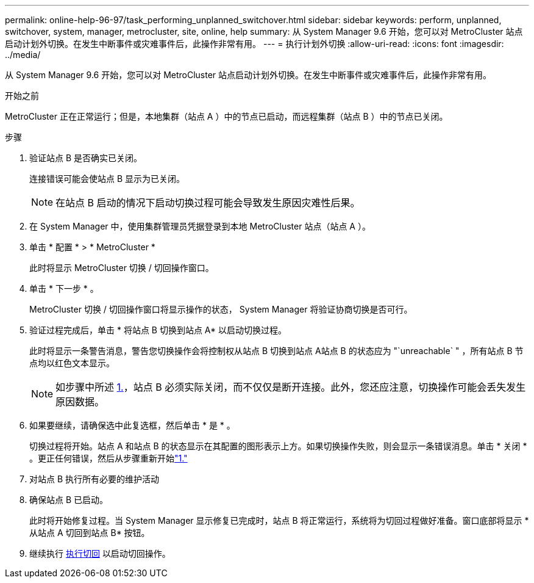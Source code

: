 ---
permalink: online-help-96-97/task_performing_unplanned_switchover.html 
sidebar: sidebar 
keywords: perform, unplanned, switchover, system, manager, metrocluster, site, online, help 
summary: 从 System Manager 9.6 开始，您可以对 MetroCluster 站点启动计划外切换。在发生中断事件或灾难事件后，此操作非常有用。 
---
= 执行计划外切换
:allow-uri-read: 
:icons: font
:imagesdir: ../media/


[role="lead"]
从 System Manager 9.6 开始，您可以对 MetroCluster 站点启动计划外切换。在发生中断事件或灾难事件后，此操作非常有用。

.开始之前
MetroCluster 正在正常运行；但是，本地集群（站点 A ）中的节点已启动，而远程集群（站点 B ）中的节点已关闭。

.步骤
. 验证站点 B 是否确实已关闭。
+
连接错误可能会使站点 B 显示为已关闭。

+
[NOTE]
====
在站点 B 启动的情况下启动切换过程可能会导致发生原因灾难性后果。

====
. 在 System Manager 中，使用集群管理员凭据登录到本地 MetroCluster 站点（站点 A ）。
. 单击 * 配置 * > * MetroCluster *
+
此时将显示 MetroCluster 切换 / 切回操作窗口。

. 单击 * 下一步 * 。
+
MetroCluster 切换 / 切回操作窗口将显示操作的状态， System Manager 将验证协商切换是否可行。

. 验证过程完成后，单击 * 将站点 B 切换到站点 A* 以启动切换过程。
+
此时将显示一条警告消息，警告您切换操作会将控制权从站点 B 切换到站点 A站点 B 的状态应为 "`unreachable` " ，所有站点 B 节点均以红色文本显示。

+
[NOTE]
====
如步骤中所述 <<STEP_EBC0FFC2349B415AB24156AAAD3F0386,1.>>，站点 B 必须实际关闭，而不仅仅是断开连接。此外，您还应注意，切换操作可能会丢失发生原因数据。

====
. 如果要继续，请确保选中此复选框，然后单击 * 是 * 。
+
切换过程将开始。站点 A 和站点 B 的状态显示在其配置的图形表示上方。如果切换操作失败，则会显示一条错误消息。单击 * 关闭 * 。更正任何错误，然后从步骤重新开始link:task_performing_negotiated_planned_switchover.md#STEP_2BC62367710D4E23B278E2B70B80EB27["1."]

. 对站点 B 执行所有必要的维护活动
. 确保站点 B 已启动。
+
此时将开始修复过程。当 System Manager 显示修复已完成时，站点 B 将正常运行，系统将为切回过程做好准备。窗口底部将显示 * 从站点 A 切回到站点 B* 按钮。

. 继续执行 xref:task_performing_switchback.adoc[执行切回] 以启动切回操作。

